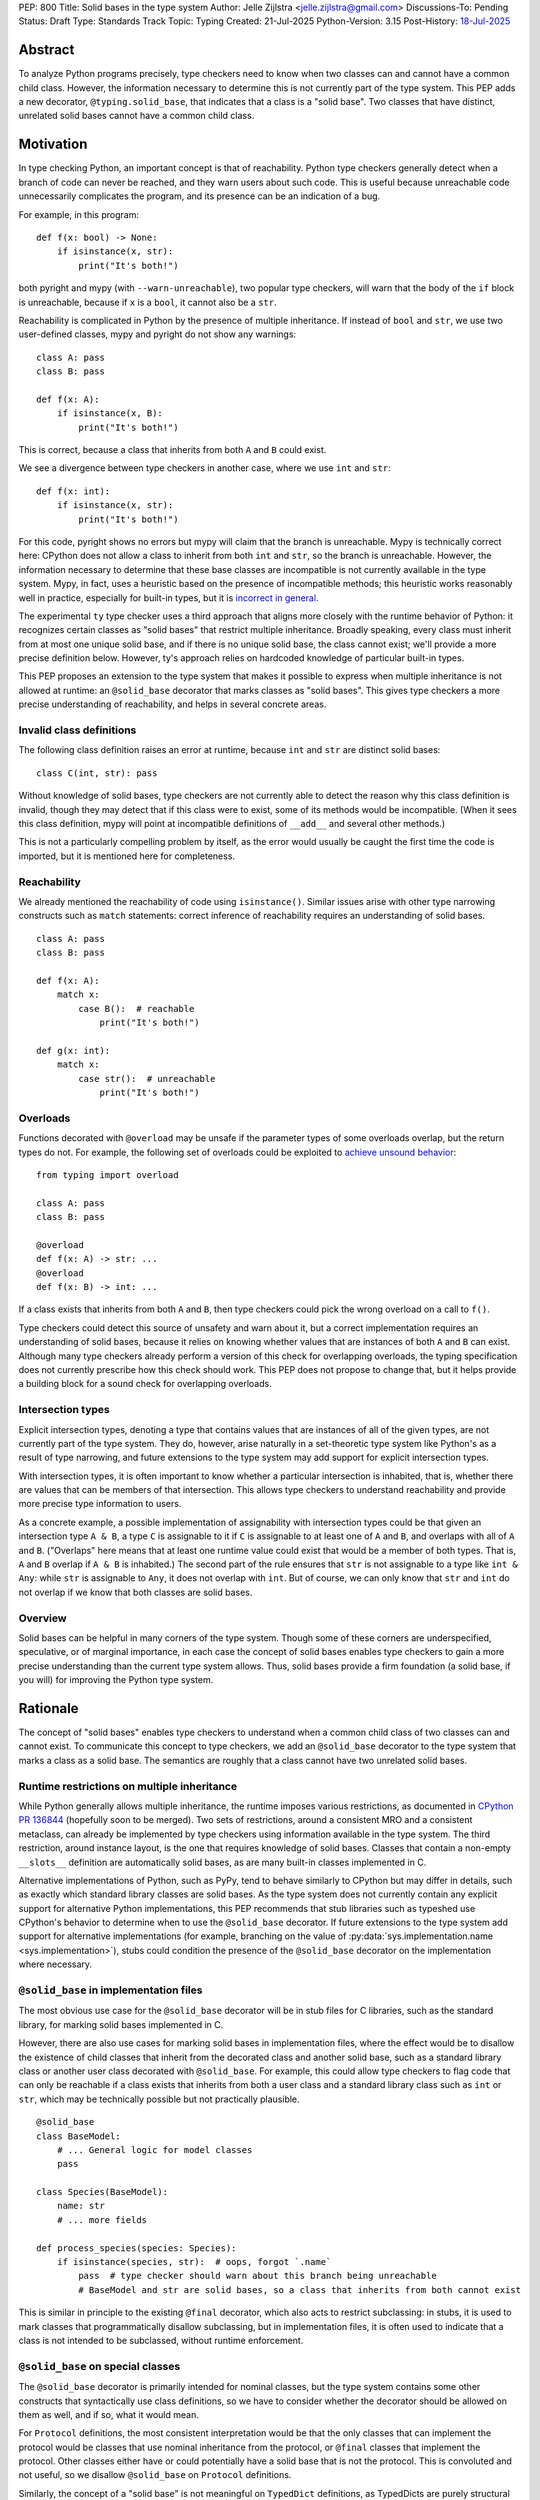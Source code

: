 PEP: 800
Title: Solid bases in the type system
Author: Jelle Zijlstra <jelle.zijlstra@gmail.com>
Discussions-To: Pending
Status: Draft
Type: Standards Track
Topic: Typing
Created: 21-Jul-2025
Python-Version: 3.15
Post-History: `18-Jul-2025 <https://discuss.python.org/t/solid-bases-for-detecting-incompatible-base-classes/99280>`__


Abstract
========

To analyze Python programs precisely, type checkers need to know when two classes can and cannot have a common child class.
However, the information necessary to determine this is not currently part of the type system. This PEP adds a new
decorator, ``@typing.solid_base``, that indicates that a class is a "solid base". Two classes that have distinct, unrelated
solid bases cannot have a common child class.

Motivation
==========

In type checking Python, an important concept is that of reachability. Python type checkers generally
detect when a branch of code can never be reached, and they warn users about such code. This is useful
because unreachable code unnecessarily complicates the program, and its presence can be an indication of a bug.

For example, in this program::

    def f(x: bool) -> None:
        if isinstance(x, str):
            print("It's both!")

both pyright and mypy (with ``--warn-unreachable``), two popular type checkers, will warn that the body of the
``if`` block is unreachable, because if ``x`` is a ``bool``, it cannot also be a ``str``.

Reachability is complicated in Python by the presence of multiple inheritance. If instead of ``bool`` and ``str``,
we use two user-defined classes, mypy and pyright do not show any warnings::

    class A: pass
    class B: pass

    def f(x: A):
        if isinstance(x, B):
            print("It's both!")

This is correct, because a class that inherits from both ``A`` and ``B`` could exist.

We see a divergence between type checkers in another case, where we use ``int`` and ``str``::

    def f(x: int):
        if isinstance(x, str):
            print("It's both!")

For this code, pyright shows no errors but mypy will claim that the branch is unreachable. Mypy is technically correct
here: CPython does not allow a class to inherit from both ``int`` and ``str``, so the branch is unreachable.
However, the information necessary to determine that these base classes are incompatible is not currently available in
the type system. Mypy, in fact, uses a heuristic based on the presence of incompatible methods; this heuristic works
reasonably well in practice, especially for built-in types, but it is
`incorrect in general <https://github.com/python/mypy/issues/19377>`__.

The experimental ``ty`` type checker uses a third approach that aligns more closely with the runtime behavior of Python:
it recognizes certain classes as "solid bases" that restrict multiple inheritance. Broadly speaking, every class must
inherit from at most one unique solid base, and if there is no unique solid base, the class cannot exist; we'll provide a more
precise definition below. However, ty's approach relies on hardcoded knowledge of particular built-in types.

This PEP proposes an extension to the type system that makes it possible to express when multiple inheritance is not
allowed at runtime: an ``@solid_base`` decorator that marks classes as "solid bases".
This gives type checkers a more precise understanding of reachability, and helps in several concrete areas.

Invalid class definitions
-------------------------

The following class definition raises an error at runtime, because ``int`` and ``str`` are distinct solid bases::

    class C(int, str): pass

Without knowledge of solid bases, type checkers are not currently able to detect the reason why this class
definition is invalid, though they may detect that if this class were to exist, some of its methods would be incompatible.
(When it sees this class definition, mypy will point at incompatible definitions of ``__add__`` and several other
methods.)

This is not a particularly compelling problem by itself, as the error would usually be caught the first time the code
is imported, but it is mentioned here for completeness.

Reachability
------------

We already mentioned the reachability of code using ``isinstance()``. Similar issues arise with other type
narrowing constructs such as ``match`` statements: correct inference of reachability requires an understanding of
solid bases.

::

    class A: pass
    class B: pass

    def f(x: A):
        match x:
            case B():  # reachable
                print("It's both!")

    def g(x: int):
        match x:
            case str():  # unreachable
                print("It's both!")

Overloads
---------

Functions decorated with ``@overload`` may be unsafe if the parameter types of some overloads overlap, but the return types
do not. For example, the following set of overloads could be exploited to
`achieve unsound behavior <https://github.com/JelleZijlstra/unsoundness/blob/04d16e5ea1a6492d82e8131f72894c9dcad1a55c/examples/overload/undetected_overlap.py>`__::

    from typing import overload

    class A: pass
    class B: pass

    @overload
    def f(x: A) -> str: ...
    @overload
    def f(x: B) -> int: ...

If a class exists that inherits from both ``A`` and ``B``, then type checkers could pick the wrong overload on a
call to ``f()``.

Type checkers could detect this source of unsafety and warn about it, but a correct implementation requires an understanding of solid bases,
because it relies on knowing whether values that are instances of both ``A`` and ``B`` can exist.
Although many type checkers already perform a version of this check for overlapping overloads, the typing specification does not
currently prescribe how this check should work. This PEP does not propose to change that, but it helps provide a building block for
a sound check for overlapping overloads.

Intersection types
------------------

Explicit intersection types, denoting a type that contains values that are instances of all of the
given types, are not currently part of the type system. They do, however, arise naturally in a set-theoretic type system
like Python's as a result of type narrowing, and future extensions to the type system may add support for explicit intersection types.

With intersection types, it is often important to know whether a particular intersection is inhabited, that is, whether
there are values that can be members of that intersection. This allows type checkers to understand reachability and
provide more precise type information to users.

As a concrete example, a possible implementation of assignability with intersection types could be that
given an intersection type ``A & B``, a type ``C`` is assignable to it if ``C`` is assignable to at least one of
``A`` and ``B``, and overlaps with all of ``A`` and ``B``. ("Overlaps" here means that at least one runtime value could exist
that would be a member of both types. That is, ``A`` and ``B`` overlap if ``A & B`` is inhabited.) The second part of the rule ensures that ``str`` is not assignable to a type like ``int & Any``: while ``str`` is assignable to ``Any``,
it does not overlap with ``int``. But of course, we can only know that ``str`` and ``int`` do not overlap if we know
that both classes are solid bases.

Overview
--------

Solid bases can be helpful in many corners of the type system. Though some of these corners are underspecified,
speculative, or of marginal importance, in each case the concept of solid bases enables type checkers to gain a more
precise understanding than the current type system allows. Thus, solid bases provide a firm foundation
(a solid base, if you will) for improving the Python type system.

Rationale
=========

The concept of "solid bases" enables type checkers to understand when a common child class of two classes can and cannot
exist. To communicate this concept to type checkers, we add an ``@solid_base`` decorator to the type system that marks
a class as a solid base. The semantics are roughly that a class cannot have two unrelated solid bases.

Runtime restrictions on multiple inheritance
--------------------------------------------

While Python generally allows multiple inheritance, the runtime imposes various restrictions, as documented in
`CPython PR 136844 <https://github.com/python/cpython/pull/136844/files>`__ (hopefully soon to be merged).
Two sets of restrictions, around a consistent MRO and a consistent metaclass, can already be implemented by
type checkers using information available in the type system. The third restriction, around instance layout,
is the one that requires knowledge of solid bases. Classes that contain a non-empty ``__slots__`` definition
are automatically solid bases, as are many built-in classes implemented in C.

Alternative implementations of Python, such as PyPy, tend to behave similarly to CPython but may differ in details,
such as exactly which standard library classes are solid bases. As the type system does not currently contain any
explicit support for alternative Python implementations, this PEP recommends that stub libraries such as typeshed
use CPython's behavior to determine when to use the ``@solid_base`` decorator. If future extensions to the type system
add support for alternative implementations (for example, branching on the value of :py:data:`sys.implementation.name <sys.implementation>`),
stubs could condition the presence of the ``@solid_base`` decorator on the implementation where necessary.

``@solid_base`` in implementation files
---------------------------------------

The most obvious use case for the ``@solid_base`` decorator will be in stub files for C libraries, such as the standard library,
for marking solid bases implemented in C.

However, there are also use cases for marking solid bases in implementation files, where the effect would be to disallow
the existence of child classes that inherit from the decorated class and another solid base, such as a standard library class
or another user class decorated with ``@solid_base``. For example, this could allow type checkers to flag code that can only
be reachable if a class exists that inherits from both a user class and a standard library class such as ``int`` or ``str``,
which may be technically possible but not practically plausible.

::

    @solid_base
    class BaseModel:
        # ... General logic for model classes
        pass

    class Species(BaseModel):
        name: str
        # ... more fields

    def process_species(species: Species):
        if isinstance(species, str):  # oops, forgot `.name`
            pass  # type checker should warn about this branch being unreachable
            # BaseModel and str are solid bases, so a class that inherits from both cannot exist

This is similar in principle to the existing ``@final`` decorator, which also acts to restrict subclassing: in stubs, it
is used to mark classes that programmatically disallow subclassing, but in implementation files, it is often used to
indicate that a class is not intended to be subclassed, without runtime enforcement.

``@solid_base`` on special classes
----------------------------------

The ``@solid_base`` decorator is primarily intended for nominal classes, but the type system contains some other constructs that
syntactically use class definitions, so we have to consider whether the decorator should be allowed on them as well, and if so,
what it would mean.

For ``Protocol`` definitions, the most consistent interpretation would be that the only classes that can implement the
protocol would be classes that use nominal inheritance from the protocol, or ``@final`` classes that implement the protocol.
Other classes either have or could potentially have a solid base that is not the protocol. This is convoluted and not useful,
so we disallow ``@solid_base`` on ``Protocol`` definitions.

Similarly, the concept of a "solid base" is not meaningful on ``TypedDict`` definitions, as TypedDicts are purely structural types.

Although they receive some special treatment in the type system, ``NamedTuple`` definitions create real nominal classes that can
have child classes, so it makes sense to allow ``@solid_base`` on them and treat them like regular classes for the purposes
of the solid base mechanism. All ``NamedTuple`` classes have ``tuple``, a solid base, in their MRO, so they
cannot double inherit from other solid bases.

Specification
=============

A decorator ``@typing.solid_base`` is added to the type system. It may only be used on nominal classes, including ``NamedTuple``
definitions; it is a type checker error to use the decorator on a function, ``TypedDict`` definition, or ``Protocol`` definition.

We define two properties on (nominal) classes: a class may or may not *be* a solid base, and every class must *have* a valid solid base.

A class is a solid base if it is decorated with ``@typing.solid_base``, or if it contains a non-empty ``__slots__`` definition.
This includes classes that have ``__slots__`` because of the ``@dataclass(slots=True)`` decorator or
because of the use of the ``dataclass_transform`` mechanism to add slots.
The universal base class, ``object``, is also a solid base.

To determine a class's solid base, we look at all of its base classes to determine a set of candidate solid bases. For each base
that is itself a solid base, the candidate is the base itself; otherwise, it is the base's solid base. If the candidate set contains
a single solid base, that is the class's solid base. If there are multiple candidates, but one of them is a subclass of all other candidates,
that class is the solid base. If no such candidate exists, the class does not have a valid solid base, and therefore cannot exist.

Type checkers must check for a valid solid base when checking class definitions, and emit a diagnostic if they encounter a class
definition that lacks a valid solid base. Type checkers may also use the solid base mechanism to determine whether types are disjoint,
for example when checking whether a type narrowing construct like ``isinstance()`` results in an unreachable branch.

Example::

    from typing import solid_base, assert_never

    @solid_base
    class Solid1:
        pass

    @solid_base
    class Solid2:
        pass

    @solid_base
    class SolidChild(Solid1):
        pass

    class C1:  # solid base is `object`
        pass

    # OK: candidate solid bases are `Solid1` and `object`, and `Solid1` is a subclass of `object`.
    class C2(Solid1, C1):  # solid base is `Solid1`
        pass

    # OK: candidate solid bases are `SolidChild` and `Solid1`, and `SolidChild` is a subclass of `Solid1`.
    class C3(SolidChild, Solid1):  # solid base is `SolidChild`
        pass

    # error: candidate solid bases are `Solid1` and `Solid2`, but neither is a subclass of the other
    class C4(Solid1, Solid2):
        pass

    def narrower(obj: Solid1) -> None:
        if isinstance(obj, Solid2):
            assert_never(obj)  # OK: child class of `Solid1` and `Solid2` cannot exist
        if isinstance(obj, C1):
            reveal_type(obj)  # Shows a non-empty type, e.g. `Solid1 & C1`

Runtime implementation
======================

A new decorator, ``@solid_base``, will be added to the ``typing`` module. Its runtime behavior (consistent with
similar decorators like ``@final``) is to set an attribute ``.__solid_base__ = True`` on the decorated object,
then return its argument::

    def solid_base(cls):
        cls.__solid_base__ = True
        return cls

The ``__solid_base__`` attribute may be used for runtime introspection.

It will be useful to validate whether the ``@solid_base`` decorator should be applied in a stub. While
CPython does not document precisely which classes are solid bases, it is possible to replicate the behavior
of the interpreter using runtime introspection
(`example implementation <https://github.com/JelleZijlstra/pycroscope/blob/0d19236e4eda771175170a6b165b0e9f6a211d19/pycroscope/relations.py#L1469>`__).
Stub validation tools, such as mypy's ``stubtest``, could use this logic to check whether the
``@solid_base`` decorator is applied to the correct classes in stubs.

Backward compatibility
======================

For compatibility with earlier versions of Python, the ``@solid_base`` decorator will be added to the
``typing_extensions`` backport package.

At runtime, the new decorator poses no compatibility issues.

In stubs, the decorator may be added to solid base classes even if not all type checkers understand the decorator yet;
such type checkers should simply treat the decorator as a no-op.

When type checkers add support for this PEP, users may see some changes in type checking behavior around reachability
and intersections. These changes should be positive, as they will better reflect the runtime behavior, and the scale of
user-visible changes is likely limited, similar to the normal amount of change between type checker versions. Type checkers
that are concerned about the impact of this change could use transition mechanisms such as opt-in flags.

Security Implications
=====================

None known.


How to Teach This
=================

Most users will not have to directly use or understand the ``@solid_base`` decorator, as the expectation is that will be
primarily used in library stubs for low-level libraries. Teachers of Python can introduce
the concept of "solid bases" to explain why multiple inheritance is not allowed in certain cases. Teachers of
Python typing can introduce the decorator when teaching type narrowing constructs like ``isinstance()`` to
explain to users why type checkers treat certain branches as unreachable.

Reference Implementation
========================

None yet.


Copyright
=========

This document is placed in the public domain or under the
CC0-1.0-Universal license, whichever is more permissive.
